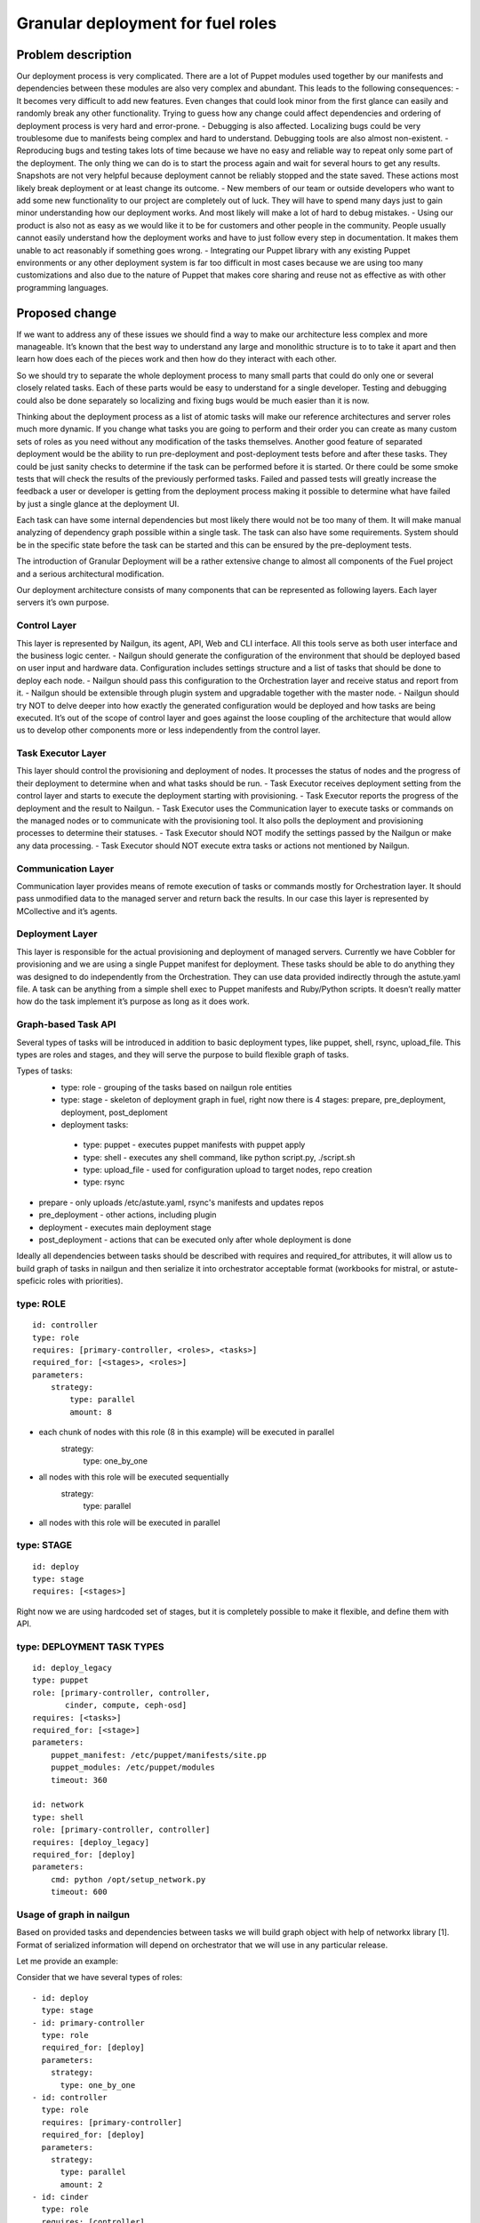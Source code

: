 ..
 This work is licensed under a Creative Commons Attribution 3.0 Unported
 License.

 http://creativecommons.org/licenses/by/3.0/legalcode

==================================
Granular deployment for fuel roles
==================================

Problem description
===================

Our deployment process is very complicated. There are a lot of Puppet modules
used together by our manifests and dependencies between these modules are also
very complex and abundant.
This leads to the following consequences:
- It becomes very difficult to add new features. Even changes that could
look minor from the first glance can easily and randomly break any other
functionality. Trying to guess how any change could affect dependencies
and ordering of deployment process is very hard and error-prone.
- Debugging is also affected. Localizing bugs could be very troublesome due
to manifests being complex and hard to understand. Debugging tools are
also almost non-existent.
- Reproducing bugs and testing takes lots of time because we have no easy
and reliable way to repeat only some part of the deployment. The only thing
we can do is to start the process again and wait for several hours to get any
results. Snapshots are not very helpful because deployment cannot be reliably
stopped and the state saved. These actions most likely break deployment or at
least change its outcome.
- New members of our team or outside developers who want to add some new
functionality to our project are completely out of luck. They will have to
spend many days just to gain minor understanding how our deployment works.
And most likely will make a lot of hard to debug mistakes.
- Using our product is also not as easy as we would like it to be for customers
and other people in the community. People usually cannot easily understand how
the deployment works and have to just follow every step in documentation. It
makes them unable to act reasonably if something goes wrong.
- Integrating our Puppet library with any existing Puppet environments or any
other deployment system is far too difficult in most cases because we are using
too many customizations and also due to the nature of Puppet that makes core
sharing and reuse not as effective as with other programming languages.


Proposed change
===============

If we want to address any of these issues we should find a way to make our
architecture less complex and more manageable. It’s known that the best way
to understand any large and monolithic structure is to to take it apart and
then learn how does each of the pieces work and then how do they interact with
each other.

So we should try to separate the whole deployment process to many small parts
that could do only one or several closely related tasks. Each of these parts
would be easy to understand for a single developer. Testing and debugging could
also be done separately so localizing and fixing bugs would be much easier than
it is now.

Thinking about the deployment process as a list of atomic tasks will make our
reference architectures and server roles much more dynamic. If you change what
tasks you are going to perform and their order you can create as many custom
sets of roles as you need without any modification of the tasks themselves.
Another good feature of separated deployment would be the ability to run
pre-deployment and post-deployment tests before and after these tasks.
They could be just sanity checks to determine if the task can be performed
before it is started. Or there could be some smoke tests that will check the
results of the previously performed tasks. Failed and passed tests will greatly
increase the feedback a user or developer is getting from the deployment
process making it possible to determine what have failed by just a single
glance at the deployment UI.

Each task can have some internal dependencies but most likely there would not
be too many of them. It will make manual analyzing of dependency graph possible
within a single task. The task can also have some requirements. System should
be in the specific state before the task can be started and this can be ensured
by the pre-deployment tests.

The introduction of Granular Deployment will be a rather extensive change
to almost all components of the Fuel project and a serious architectural
modification.

Our deployment architecture consists of many components that can be represented
as following layers. Each layer servers it’s own purpose.

Control Layer
-------------

This layer is represented by Nailgun, its agent, API, Web and CLI interface.
All this tools serve as both user interface and the business logic center.
- Nailgun should generate the configuration of the environment that should be
deployed based on user input and hardware data. Configuration includes settings
structure and a list of tasks that should be done to deploy each node.
- Nailgun should pass this configuration to the Orchestration layer and receive
status and report from it.
- Nailgun should be extensible through plugin system and upgradable together
with the master node.
- Nailgun should try NOT to delve deeper into how exactly the generated
configuration would be deployed and how tasks are being executed. It’s out of
the scope of control layer and goes against the loose coupling of the
architecture that would allow us to develop other components more or less
independently from the control layer.

Task Executor Layer
-------------------

This layer should control the provisioning and deployment of nodes. It
processes the status of nodes and the progress of their deployment to determine
when and what tasks should be run.
- Task Executor receives deployment setting from the control layer and starts to
execute the deployment starting with provisioning.
- Task Executor reports the progress of the deployment and the result to Nailgun.
- Task Executor uses the Communication layer to execute tasks or commands on the
managed nodes or to communicate with the provisioning tool. It also polls the
deployment and provisioning processes to determine their statuses.
- Task Executor should NOT modify the settings passed by the Nailgun or make any data
processing.
- Task Executor should NOT execute extra tasks or actions not mentioned by
Nailgun.

Communication Layer
-------------------

Communication layer provides means of remote execution of tasks or commands
mostly for Orchestration layer. It should pass unmodified data to the managed
server and return back the results.
In our case this layer is represented by MCollective and it’s agents.

Deployment Layer
----------------

This layer is responsible for the actual provisioning and deployment of managed
servers. Currently we have Cobbler for provisioning and we are using a single
Puppet manifest for deployment.
These tasks should be able to do anything they was designed to do independently
from the Orchestration. They can use data provided indirectly through the
astute.yaml file. A task can be anything from a simple shell exec to Puppet
manifests and Ruby/Python scripts. It doesn’t really matter how do the task
implement it’s purpose as long as it does work.

Graph-based Task API
---------------------

Several types of tasks will be introduced in addition to basic deployment
types, like puppet, shell, rsync, upload_file. This types are roles and stages,
and they will serve the purpose to build flexible graph of tasks.

Types of tasks:
    - type: role - grouping of the tasks based on nailgun role entities
    - type: stage - skeleton of deployment graph in fuel, right now there is 4 stages: prepare, pre_deployment, deployment, post_deploment
    - deployment tasks:

     - type: puppet - executes puppet manifests with puppet apply
     - type: shell - executes any shell command, like python script.py, ./script.sh
     - type: upload_file - used for configuration upload to target nodes, repo creation
     - type: rsync

* prepare - only uploads /etc/astute.yaml, rsync's manifests and updates repos
* pre_deployment - other actions, including plugin
* deployment - executes main deployment stage
* post_deployment - actions that can be executed only after whole deployment is
  done

Ideally all dependencies between tasks should be described with
requires and required_for attributes, it will allow us to build graph
of tasks in nailgun and then serialize it into orchestrator acceptable format
(workbooks for mistral, or astute-speficic roles with priorities).

type: ROLE
-------------

::

    id: controller
    type: role
    requires: [primary-controller, <roles>, <tasks>]
    required_for: [<stages>, <roles>]
    parameters:
        strategy:
            type: parallel
            amount: 8

* each chunk of nodes with this role (8 in this example) will be executed in parallel
    strategy:
        type: one_by_one
* all nodes with this role will be executed sequentially
    strategy:
        type: parallel
* all nodes with this role will be executed in parallel

type: STAGE
------------

::

    id: deploy
    type: stage
    requires: [<stages>]

Right now we are using hardcoded set of stages, but it is completely possible
to make it flexible, and define them with API.

type: DEPLOYMENT TASK TYPES
----------------------------

::

    id: deploy_legacy
    type: puppet
    role: [primary-controller, controller,
           cinder, compute, ceph-osd]
    requires: [<tasks>]
    required_for: [<stage>]
    parameters:
        puppet_manifest: /etc/puppet/manifests/site.pp
        puppet_modules: /etc/puppet/modules
        timeout: 360

    id: network
    type: shell
    role: [primary-controller, controller]
    requires: [deploy_legacy]
    required_for: [deploy]
    parameters:
        cmd: python /opt/setup_network.py
        timeout: 600


Usage of graph in nailgun
------------------------------------
Based on provided tasks and dependencies between tasks we will build
graph object with help of networkx library [1].
Format of serialized information will depend on orchestrator that we will use
in any particular release.

Let me provide an example:

Consider that we have several types of roles:

::

    - id: deploy
      type: stage
    - id: primary-controller
      type: role
      required_for: [deploy]
      parameters:
        strategy:
          type: one_by_one
    - id: controller
      type: role
      requires: [primary-controller]
      required_for: [deploy]
      parameters:
        strategy:
          type: parallel
          amount: 2
    - id: cinder
      type: role
      requires: [controller]
      required_for: [deploy]
      parameters:
        strategy:
          type: parallel
    - id: compute
      type: role
      requires: [controller]
      required_for: [deploy]
      parameters:
        strategy:
            type: parallel
    - id: network
      type: role
      requires: [controller]
      required_for: [compute, deploy]
      parameters:
        strategy:
            type: parallel

And there is defined tasks for each role:

::

    - id: setup_services
      type: puppet
      requires: [setup_network]
      role: [controller, primary-controller, compute, network, cinder]
      required_for: [deploy]
      parameters:
        puppet_manifests: /etc/puppet/manifests/controller.pp
        puppet_modules: /etc/puppet/modules
        timeout: 360
    - id: setup_network
      type: shell
      role: [controller, primary-controller, compute, network, cinder]
      required_for: [deploy]
      parameters:
        cmd: run_setup_network.sh
        timeout: 120

For each role we can define different subsets of tasks, but for simplicity
lets make this tasks applicable for each role.

Based on this configuration nailgun will send to orchestrator config
in expected by orchestator format.

For example we have several nodes for deployment:

::
    primary-controller: [node-1]
    controller: [node-4, node-2, node-3, node-5]
    cinder: [node-6]
    network: [node-7]
    compute: [node-8]

This nodes will be executed in following order:
Deploy primary-controller node-1
Deploy controller node-4, node-2 - you can see that parallel amount is 2
Deploy controller node-3, node-5
Deploy network role node-7 and cinder node-6 - they depend on controller
Deploy compute node-8 - compute depends both on network and controller

During deployment for each node 2 tasks will be executed sequentially:

Run shell script setup_network
Run puppet setup_services

Pre/Post tasks will be added a bit later, but in general they wont be much
different from how it is done for plugins.

Alternatives
------------

Execute deployment based not on roles, but on tasks.
To consider this as alternative we need to modularize atleast each deployment
role as separate manifest. So in current deployment model, there will be
next set of manifests:

    - controller.pp
    - mongo.pp
    - ceph_osd.pp
    - cinder.pp
    - zabbix.pp
    - compute.pp

After this is done it is quite easy to transfrom this in simple set of tasks:

::

    - id: primary-controller
      type: puppet
      required_for: [deploy]
      role: [primary-controller]
      strategy:
          type: one_by_one
      parameters:
        puppet_manifest: /etc/puppet/controller.pp
    - id: controller
      type: puppet
      requires: [primary-controller]
      required_for: [deploy]
      strategy:
          type: parallel
          amount: 2
      parameters:
        puppet_manifest: /etc/puppet/controller.pp
    - id: compute
      type: puppet
      requires: [controller]
      strategy:
        type: parallel
      parameters:
        puppet_manifest: /etc/puppet/compute.pp
    - id: cinder
      type: puppet
      requires: [controller]
      strategy:
        type: parallel
      parameters:
        puppet_manifest: /etc/puppet/cinder.pp
    - id: ceph-osd
      type: puppet
      requires: [controller]
      strategy:
        type: parallel
      parameters:
        puppet_manifest: /etc/puppet/ceph.pp

As you see there is no separation between tasks and roles.
For example there is next set of roles to nodes:

::

    primary-controller: [node-1]
    controller: [node-4, node-2, node-3, node-5]
    cinder: [node-6]
    ceph-osd: [node-7]
    compute: [node-8]

Deploy /etc/puppet/controller.pp on uids [1]
Deploy /etc/puppet/controller.pp on uids [2,3] in parallel
Deploy /etc/puppet/controller.pp on uids [4,5] in parallel
Deploy /etc/puppet/compute.pp on uids [8] and
Deploy /etc/puppet/cinder.pp on uids [6] and
Deploy /etc/puppet/cinder.pp on uids [7] in parallel

Current model will allow us to make multiple cross-reference tasks, like:

::

    - id: put_compute_into_maintenance_mode
      type: puppet
      role: [primary-controller]
    - id: migrate_vms_from_compute
      type: puppet
      role: [primary-controller]
      requires: [put_vm_into_maintenance_mode]
    - id: reinstall_ovs
      type: puppet
      role: [compute]
      requires: [put_vm_into_maintenance_mode, migrate_vms_from_compute]
    - id: make_compute_available
      role: [primary-controller]
      requires: [reinstall_vs]

It is not full format, but in general it will do next things:

1. Put vm into maintanance mode
2. Migrate all virtual machines from this vm
3. Reinstall ovs (or any risky/disruptibe action)
4. Put this vm back into available mode

In nailgun rpc receiver we will need to track status of each node deployment
ourselvers, by validations process of tasks performed. So task executor (astute)
will send which task is completed after each puppet execution.

In case if role was not present at the time of writing deployment_graph, it will
specify all tasks it wants to execute in metadata for this role.

Data model impact
-----------------

Astute facts:
Nailgun will generate additional section for astute facts.
This section will contain list of tasks with its priorities for specific role.
Astute fact will be extended with tasks exactly in same format it is stored
in database, so if we are generating fact for compute role,
astute will have section like:
::

    tasks:
        -
          priority: 100
          type: puppet
          uids: [1] - this is done for compatibility reasons
          parameters:
            puppet_manifest: /etc/network.pp
            puppet_modules: /etc/puppet
            timeout: 360
            cwd: /
        -
          priority: 100
          type: puppet
          uids: [2]
          parameters:
            puppet_manifest: /etc/controller.pp
            puppet_modules: /etc/puppet
            timeout: 360
            cwd: /


Each astute.yaml will have part of deployment graph executed for that particular
role.

REST API impact
---------------

Several API requests will be added:

GET/PUT clusters/<id>/deployment_tasks
Reads, updates deployment configuration for concrete cluster.
It will be usefull if someone wants to execute deployment in unique order.

GET/PUT releases/<id>/deployment_tasks
Reads, updates deployment configuration for release

Upgrade impact
--------------

Deployment configuration will be stored in

Cluster.deployment_tasks
Release.deployemtn_tasks

Initially graph configuraton will be filled on bootstrap_master_node stage,
by api call to /release/<id>/deployment_tasks

If there will be any kind of incopatibilities with new deployment code and
previous stored data - it will be possible to solve by migration or
modification from upgrade script (by API calls).

Security impact
---------------

Notifications impact
--------------------

Other end user impact
---------------------

Performance Impact
------------------

Wont significantly affect deployment time.
Maybe for some cases puppet run will be shorter.

Other deployer impact
---------------------

We will need to put tasks from fuel-library for each release in nailgun,
at the stage of bootstrap admin node.

Developer impact
----------------

Implementation
==============

Assignee(s)
-----------

Primary assignee:

- Dmitry Ilyin <dilyin@mirantis.com>
- Dmitry Shulyak <dshulyak@mirantis.com>
- Vladimir Sharshov <vsharhov@mirantis.com>

Work Items
----------

1. Graph based API for nailgun (config-defined tasks and roles)
2. Add hooks support for deployment stage in astute
3. Remove pre/post tasks from astute, orchestration to nailgun,
   functionality to library (reuse plugins mechanism)
4. Packaging Mistral
5. Dockerizing Mistral
6. Modularizing puppet

Dependencies
============

python networkx library [1]

Testing
=======

Every new piece of code will be covered by unit tests.
This is internal functionality, therefore it will be covered by
system tests without any modifications.
Separate granular functional tests TBD.

Documentation Impact
====================

Requires update to developer and plugin documentation.

References
==========

1. https://networkx.github.io/ - Python utilities for working with graph's
